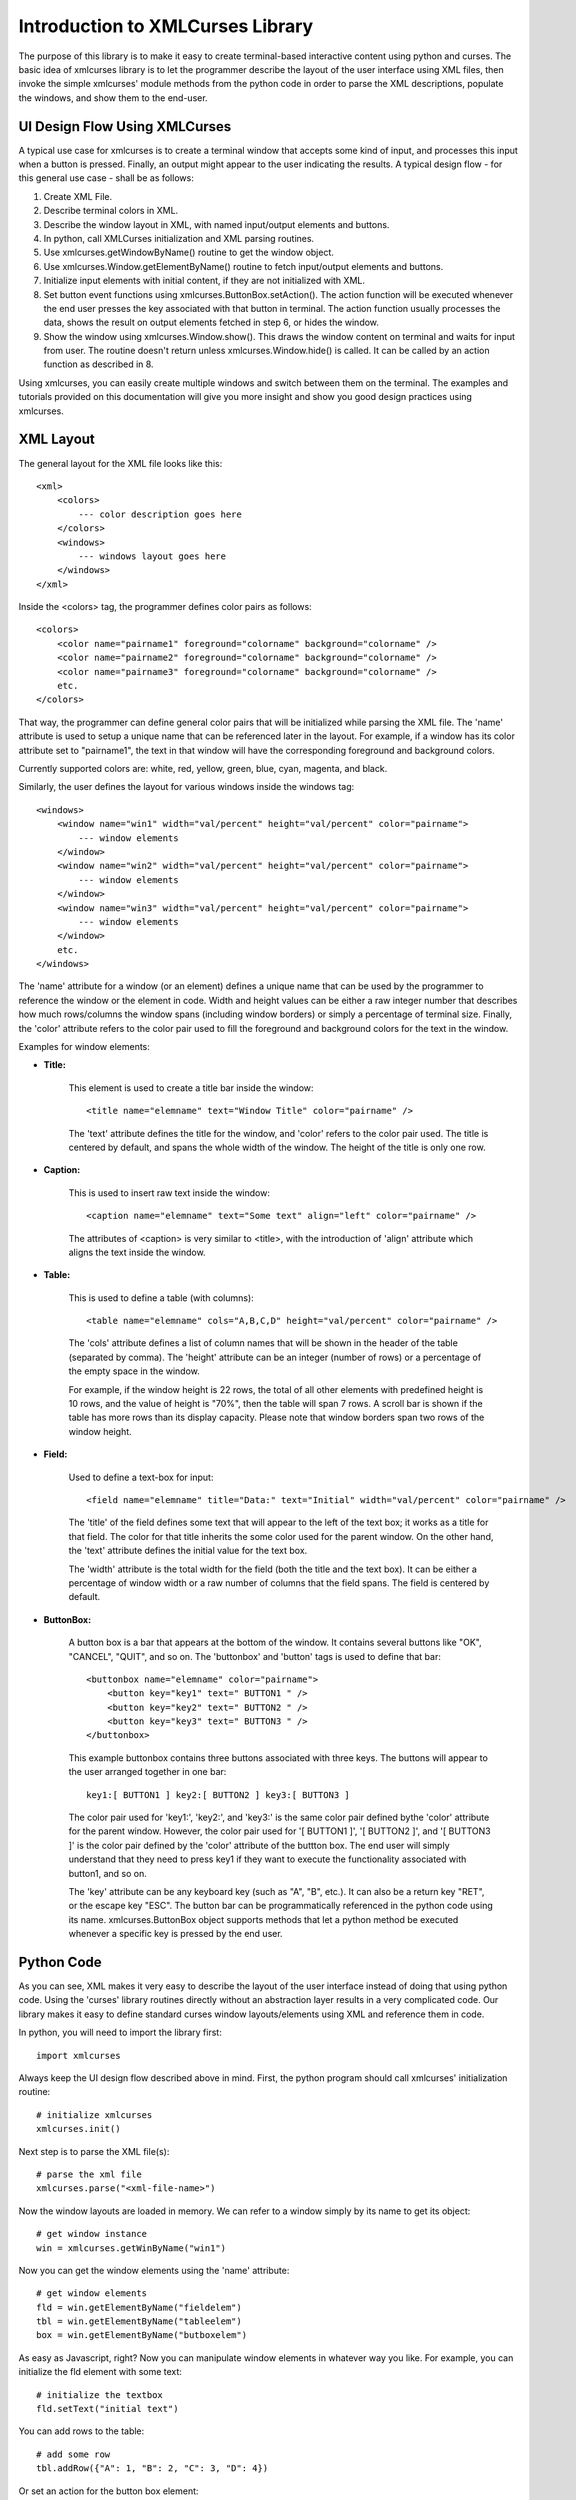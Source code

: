 Introduction to XMLCurses Library
=================================

The purpose of this library is to make it easy to create
terminal-based interactive content using python and curses.
The basic idea of xmlcurses library is to let the programmer
describe the layout of the user interface using XML files,
then invoke the simple xmlcurses' module methods from the
python code in order to parse the XML descriptions,
populate the windows, and show them to the end-user.

UI Design Flow Using XMLCurses
------------------------------

A typical use case for xmlcurses is to create a terminal
window that accepts some kind of input, and processes
this input when a button is pressed. Finally, an output
might appear to the user indicating the results. A typical
design flow - for this general use case - shall be as follows:

1. Create XML File.
2. Describe terminal colors in XML.
3. Describe the window layout in XML, with named input/output
   elements and buttons.
4. In python, call XMLCurses initialization and XML parsing
   routines.
5. Use xmlcurses.getWindowByName() routine to get the
   window object.
6. Use xmlcurses.Window.getElementByName() routine
   to fetch input/output elements and buttons.
7. Initialize input elements with initial content,
   if they are not initialized with XML.
8. Set button event functions using 
   xmlcurses.ButtonBox.setAction(). The action function
   will be executed whenever the end user presses the key
   associated with that button in terminal. The action
   function usually processes the data, shows the
   result on output elements fetched in step 6,
   or hides the window.
9. Show the window using xmlcurses.Window.show(). This
   draws the window content on terminal and waits
   for input from user. The routine doesn't return
   unless xmlcurses.Window.hide() is called. It can
   be called by an action function as described in 8.

Using xmlcurses, you can easily create multiple windows and
switch between them on the terminal. The examples and tutorials
provided on this documentation will give you more insight and
show you good design practices using xmlcurses.

XML Layout
----------

The general layout for the XML file looks like this::

    <xml>
        <colors>
            --- color description goes here
        </colors>
        <windows>
            --- windows layout goes here
        </windows>
    </xml>

Inside the <colors> tag, the programmer defines color pairs 
as follows::

    <colors>
        <color name="pairname1" foreground="colorname" background="colorname" />
        <color name="pairname2" foreground="colorname" background="colorname" />
        <color name="pairname3" foreground="colorname" background="colorname" />
        etc.
    </colors>

That way, the programmer can define general color pairs that will be
initialized while parsing the XML file. The 'name' attribute is used
to setup a unique name that can be referenced later in the layout.
For example, if a window has its color attribute set to "pairname1", the text
in that window will have the corresponding foreground and background colors.

Currently supported colors are: white, red, yellow, green, blue, cyan,
magenta, and black.

Similarly, the user defines the layout for various windows inside the
windows tag::

    <windows>
        <window name="win1" width="val/percent" height="val/percent" color="pairname">
            --- window elements
        </window> 
        <window name="win2" width="val/percent" height="val/percent" color="pairname">
            --- window elements
        </window> 
        <window name="win3" width="val/percent" height="val/percent" color="pairname">
            --- window elements
        </window> 
        etc.
    </windows>

The 'name' attribute for a window (or an element) defines a unique name that can be
used by the programmer to reference the window or the element in code. Width
and height values can be either a raw integer number that describes how
much rows/columns the window spans (including window borders) or simply
a percentage of terminal size. Finally, the 'color' attribute refers to the color pair
used to fill the foreground and background colors for the text in the window.

Examples for window elements:

* **Title:**

    This element is used to create a title bar inside the window::

        <title name="elemname" text="Window Title" color="pairname" />

    The 'text' attribute defines the title for the window, and 'color'
    refers to the color pair used. The title is centered by default, and
    spans the whole width of the window. The height of the title is
    only one row.

* **Caption:**

    This is used to insert raw text inside the window::

        <caption name="elemname" text="Some text" align="left" color="pairname" />

    The attributes of <caption> is very similar to <title>, with the
    introduction of 'align' attribute which aligns the text inside the
    window.

* **Table:**

    This is used to define a table (with columns)::

        <table name="elemname" cols="A,B,C,D" height="val/percent" color="pairname" />

    The 'cols' attribute defines a list of column names that will be shown
    in the header of the table (separated by comma). The 'height' attribute
    can be an integer (number of rows) or a percentage of the empty space
    in the window. 

    For example, if the window height is 22 rows, the total
    of all other elements with predefined height is 10 rows, and the
    value of height is "70%", then the table will span 7 rows. A scroll
    bar is shown if the table has more rows than its display capacity.
    Please note that window borders span two rows of the window height.

* **Field:**

    Used to define a text-box for input::

        <field name="elemname" title="Data:" text="Initial" width="val/percent" color="pairname" />

    The 'title' of the field defines some text that will appear to the left of the
    text box; it works as a title for that field. The color for that title
    inherits the some color used for the parent window.  On the other hand,
    the 'text' attribute defines the initial value for the text box.
    
    The 'width' attribute is the total width for the field (both the title and 
    the text box). It can be either a percentage of window width or a raw number 
    of columns that the field spans. The field is centered by default.

* **ButtonBox:**

    A button box is a bar that appears at the bottom of the window. It
    contains several buttons like "OK", "CANCEL", "QUIT", and so on.
    The 'buttonbox' and 'button' tags is used to define that bar::

        <buttonbox name="elemname" color="pairname">
            <button key="key1" text=" BUTTON1 " />
            <button key="key2" text=" BUTTON2 " />
            <button key="key3" text=" BUTTON3 " />
        </buttonbox>

    This example buttonbox contains three buttons associated with
    three keys. The buttons will appear to the user arranged
    together in one bar::
    
        key1:[ BUTTON1 ] key2:[ BUTTON2 ] key3:[ BUTTON3 ] 

    The color pair used for 'key1:', 'key2:', and 'key3:' is the same
    color pair defined bythe 'color' attribute for the parent
    window. However, the color pair used for '[ BUTTON1 ]', 
    '[ BUTTON2 ]', and '[ BUTTON3 ]' is the color pair defined
    by the 'color' attribute of the buttton box. The end user
    will simply understand that they need to press key1 if
    they want to execute the functionality associated with button1,
    and so on.

    The 'key' attribute can be any keyboard key (such as "A", "B", etc.).
    It can also be a return key "RET", or the escape key "ESC". The
    button bar can be programmatically referenced in the python
    code using its name. xmlcurses.ButtonBox object supports
    methods that let a python method be executed whenever
    a specific key is pressed by the end user.

Python Code
-----------

As you can see, XML makes it very easy to describe the layout
of the user interface instead of doing that using python code.
Using the 'curses' library routines directly without an abstraction
layer results in a very complicated code. Our library makes
it easy to define standard curses window layouts/elements 
using XML and reference them in code.

In python, you will need to import the library first::

    import xmlcurses

Always keep the UI design flow described above in mind. First,
the python program should call xmlcurses' initialization routine::

    # initialize xmlcurses    
    xmlcurses.init()

Next step is to parse the XML file(s)::

    # parse the xml file
    xmlcurses.parse("<xml-file-name>")

Now the window layouts are loaded in memory. We can refer
to a window simply by its name to get its object::

    # get window instance
    win = xmlcurses.getWinByName("win1")

Now you can get the window elements using the 'name' attribute::

    # get window elements    
    fld = win.getElementByName("fieldelem")
    tbl = win.getElementByName("tableelem")
    box = win.getElementByName("butboxelem")

As easy as Javascript, right? Now you can manipulate window
elements in whatever way you like. For example, you can
initialize the fld element with some text::

    # initialize the textbox
    fld.setText("initial text")

You can add rows to the table::

    # add some row
    tbl.addRow({"A": 1, "B": 2, "C": 3, "D": 4})

Or set an action for the button box element::

    # add some action
    box.setAction("RET", lambda: win.hide())

Now we are ready to display the window::

    # show the window on terminal
    win.show()

The show() routine will return when win.hide() is executed.

What's Next
-----------

Start by installing xmlcurses library on your machine. Use
:doc:`../install/install` manual page to
guide you on the installation procedure.

Next, I suggest you check the examples under examples/ directory in the
source code (they are explained in the documentation page:
:doc:`../examples/examples`) for typical use cases. If you are
too stupid and the examples are not clear enough to you
because you have mental health issues, check the tutorial page:
:doc:`../tutorial/tutorial`.

Now you are ready to start coding with xmlcurses by yourself.
While you are coding, refer to :doc:`../xml/xml` and 
:doc:`../classes/classes` manual pages
for the listing of all XML tags/attributes and
python classes/objects/methods/attributes of the library,
respectively.


